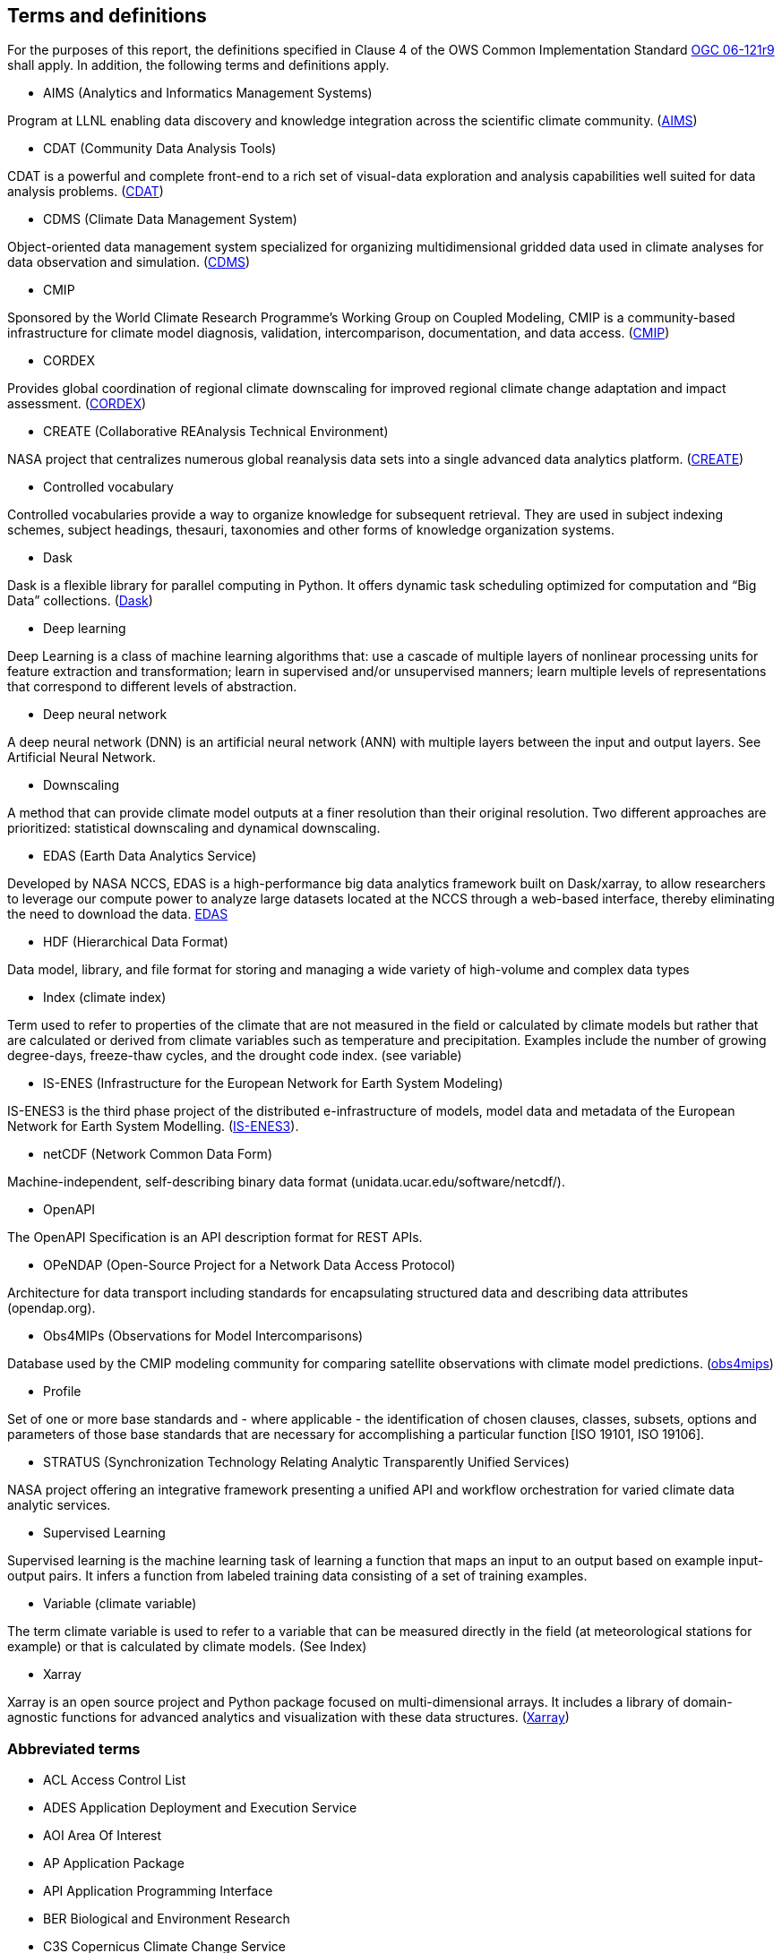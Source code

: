 == Terms and definitions

For the purposes of this report, the definitions specified in Clause 4 of the OWS Common Implementation Standard https://portal.opengeospatial.org/files/?artifact_id=38867&version=2[OGC 06-121r9] shall apply. In addition, the following terms and definitions apply.

* AIMS (Analytics and Informatics Management Systems)

// ESGF Face to Face report 2017
Program at LLNL enabling data discovery and knowledge integration across the scientific climate community. (https://aims.llnl.gov/[AIMS])

* CDAT (Community Data Analysis Tools)

CDAT is a powerful and complete front-end to a rich set of visual-data exploration and analysis capabilities well suited for data analysis problems. (https://cdat.llnl.gov/[CDAT])

* CDMS (Climate Data Management System)

// ESGF Face to Face report 2017
Object-oriented data management system specialized for organizing multidimensional gridded data used in climate analyses for data observation and simulation. (https://cdat.llnl.gov/documentation/cdms/cdms.html[CDMS])

* CMIP

// ESGF Face to Face report 2017
Sponsored by the World Climate Research Programme’s Working Group on Coupled Modeling, CMIP is a community-based infrastructure for climate model diagnosis, validation, intercomparison, documentation, and data access. (https://www.wcrp-climate.org/wgcm-cmip[CMIP])

* CORDEX

// ESGF Face to Face report 2017
Provides global coordination of regional climate downscaling for improved regional climate change adaptation and impact assessment. (http://www.cordex.org/[CORDEX])

* CREATE (Collaborative REAnalysis Technical Environment)

// ESGF Face to Face report 2017
NASA project that centralizes numerous global reanalysis data sets into a single advanced data analytics platform. (https://cds.nccs.nasa.gov/tools-services/create/[CREATE])

* Controlled vocabulary

//Wikipedia
Controlled vocabularies provide a way to organize knowledge for subsequent retrieval. They are used in subject indexing schemes, subject headings, thesauri, taxonomies and other forms of knowledge organization systems.

* Dask

Dask is a flexible library for parallel computing in Python. It offers dynamic task scheduling optimized for computation and “Big Data” collections. (https://dask.org/[Dask])

* Deep learning

//Wikipedia
Deep Learning is a class of machine learning algorithms that: use a cascade of multiple layers of nonlinear processing units for feature extraction and transformation; learn in supervised and/or unsupervised manners; learn multiple levels of representations that correspond to different levels of abstraction.

 * Deep neural network

//Wikipedia
A deep neural network (DNN) is an artificial neural network (ANN) with multiple layers between the input and output layers. See Artificial Neural Network.

* Downscaling

A method that can provide climate model outputs at a finer resolution than their original resolution. Two different approaches are prioritized: statistical downscaling and dynamical downscaling.

* EDAS (Earth Data Analytics Service)

Developed by NASA NCCS, EDAS is a high-performance big data analytics framework built on Dask/xarray, to allow researchers to leverage our compute power to analyze large datasets located at the NCCS through a web-based interface, thereby eliminating the need to download the data. https://www.nccs.nasa.gov/services/analytics/EDAS[EDAS]

* HDF (Hierarchical Data Format)

// ESGF Face to Face report 2017
Data model, library, and file format for storing and managing a wide variety of high-volume and complex data types

* Index (climate index)

Term used to refer to properties of the climate that are not measured in the field or calculated by climate models but rather that are calculated or derived from climate variables such as temperature and precipitation. Examples include the number of growing degree-days, freeze-thaw cycles, and the drought code index. (see variable)

* IS-ENES (Infrastructure for the European Network for Earth System Modeling)

// ESGF Face to Face report 2017
IS-ENES3 is the third phase project of the distributed e-infrastructure of models, model data and metadata of the European Network for Earth System Modelling. (https://is.enes.org/[IS-ENES3]).

* netCDF (Network Common Data Form)

// ESGF Face to Face report 2017
Machine-independent, self-describing binary data format (unidata.ucar.edu/software/netcdf/).

* OpenAPI

The OpenAPI Specification is an API description format for REST APIs.

* OPeNDAP (Open-Source Project for a Network Data Access Protocol)

// ESGF Face to Face report 2017
Architecture for data transport including standards for encapsulating structured data and describing data attributes (opendap.org).

* Obs4MIPs (Observations for Model Intercomparisons)

// ESGF Face to Face report 2017
Database used by the CMIP modeling community for comparing satellite observations with climate model predictions. (https://esgf-node.llnl.gov/projects/obs4mips/[obs4mips])

* Profile

//http://docs.opengeospatial.org/per/17-040.html#_terms_and_definitions
Set of one or more base standards and - where applicable - the identification of chosen clauses, classes, subsets, options and parameters of those base standards that are necessary for accomplishing a particular function [ISO 19101, ISO 19106].

* STRATUS (Synchronization Technology Relating Analytic Transparently Unified Services)

NASA project offering an integrative framework presenting a unified API and workflow orchestration for varied climate data analytic services.

* Supervised Learning

//Wikipedia
Supervised learning is the machine learning task of learning a function that maps an input to an output based on example input-output pairs. It infers a function from labeled training data consisting of a set of training examples.

* Variable (climate variable)

The term climate variable is used to refer to a variable that can be measured directly in the field (at meteorological stations for example) or that is calculated by climate models. (See Index)

* Xarray

Xarray is an open source project and Python package focused on multi-dimensional arrays. It includes a library of domain-agnostic functions for advanced analytics and visualization with these data structures. (http://xarray.pydata.org/en/stable/[Xarray])

===	Abbreviated terms

* ACL Access Control List
* ADES Application Deployment and Execution Service
* AOI	Area Of Interest
* AP Application Package
* API Application Programming Interface
* BER Biological and Environment Research
* C3S Copernicus Climate Change Service
* CCCS Canadian Center for Climate Services
* CERFACS Centre Européen de Recherche et de Formation Avancée en Calcul Scientifique
* CRIM Computer research institute of Montreal
* CWL	Common Workflow Language
* CWT Compute Working Team
* DKRZ Deutsches Klimarechenzentrum
* DOE U.S. Department of Energy
* ECCC Environment and Climate Change Canada
* EMS	Execution Management Service
* EO Earth Observation
* EOC	Earth Observation Clouds
* EP Exploitation Platform
* ER Engineering Report
* ESA	European Space Agency
* ESGF Earth System Grid Federation
* HPC High-Performance Computing
* IdP Identity Provider
* IPCC Intergovernmental Panel on Climate Change
* IT Information Technology
* JSON JavaScript Object Notation
* KNMI Koninklijk Nederlands Meteorologisch Instituut
* LLNL Lawrence Livermore National Laboratory
* MEP	Mission Exploitation Platform
* ML Machine Learning
* NASA National Aeronautics and Space Administration
* NCCS NASA Center for Climate Simulation
* NRCan Natural Resources Canada
* OPeNDAP Open-Source Project for a Network Data Access Protocol
* PAVICS Power Analytics and Visualization for Climate Science
* PCIC Pacific Climate Impacts Consortium
* OWS	OGC Web Services
* REST REpresentational State Transfer
* SWG Software Working Group
* TB Testbed
* TEP	Thematic Exploitation Platform
* TIE	Technology Integration Experiments
* TOI	Time Of Interest
* URI Uniform Resource Identifier
* URL Uniform Resource Locator
* VM Virtual Machine
* WFS Web Feature Service
* WPS	Web Processing Service
